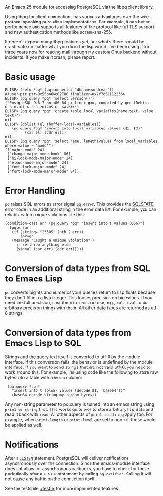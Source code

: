 An Emacs 25 module for accessing PostgreSQL via the libpq client library.

Using libpq for client connections has various advantages over the
wire-protocol speaking pure elisp implementations.  For example, it
has better performance and supports all features of the protocol like
full TLS support and new authentication methods like scram-sha-256.

It doesn't expose many libpq features yet, but what's there should be
crash-safe no matter what you do in the lisp world.  I've been using
it for three years now for reading mail through my custom Gnus backend
without incidents.  If you make it crash, please report.

* Basic usage
: ELISP> (setq *pq* (pq:connectdb "dbname=andreas"))
: #<user-ptr ptr=0x55b466c02780 finalizer=0x7f7d50112236>
: ELISP> (pq:query *pq* "select version()")
: ("PostgreSQL 9.6.7 on x86_64-pc-linux-gnu, compiled by gcc (Debian 6.3.0-18) 6.3.0 20170516, 64-bit")
: ELISP> (pq:query *pq* "create table local_variables(name text, value text)")
: nil
: ELISP> (dolist (el (buffer-local-variables))
: 	 (pq:query *pq* "insert into local_variables values ($1, $2)"
: 		   (car el) (cdr el)))
: nil
: ELISP> (pq:query *pq* "select name, length(value) from local_variables where value ~ 'mode'")
: (["major-mode" 24]
:  ["change-major-mode-hook" 86]
:  ["hi-lock-mode-major-mode" 24]
:  ["eldoc-mode-major-mode" 24]
:  ["font-lock-major-mode" 24]
:  ["font-lock-mode-major-mode" 24])

* Error Handling
=pq= raises SQL errors as error signal =pq:error=.  This provides the
[[https://www.postgresql.org/docs/current/errcodes-appendix.html][SQLSTATE]] error code in an additional string in the error data list.
For example, you can reliably catch unique violations like this:

: (condition-case err (pq:query *pq* "insert into t values (666)")
:   (pq:error
:    (if (string= "23505" (nth 2 err))
:        (progn
: 	 (message "Caught a unique violation"))
:      ;; re-throw anything else
:      (signal (car err) (cdr err)))))

* Conversion of data types from SQL to Emacs Lisp
=pq= converts bigints and numerics your queries return to lisp floats
because they don't fit into a lisp integer.  This looses precision on
big values.  If you need the full precision, cast them to =text= and
use, e.g., =calc-eval= to do arbitrary precision things with them.
All other data types are returned as utf-8 strings.

* Conversion of data types from Emacs Lisp to SQL
Strings and the query text itself is converted to utf-8 by the module
interface.  If this conversion fails, the behavior is undefined by the
module interface.  If you want to send strings that are not valid
utf-8, you need to work around this.  For example, I'm using code like
the following to store raw bytes into a table with a =bytea= column:

:  (pq:query *con*
:    "insert into t (blob) values (decode($1, 'base64'))"
:    (base64-encode-string my-random-bytes))

Any non-string parameter to pq:query is turned into an emacs string
using =prin1-to-string= first.  This works quite well to store
arbitrary lisp data and read it back with =read=.  All other aspects
of =prin1-to-string= apply too.  For example, when =print-length= or
=print-level= are set to non-nil, these would be applied as well.

* Notifications
After a [[https://www.postgresql.org/docs/current/sql-listen.html][=LISTEN=]] statement, PostgreSQL will deliver notifications
asynchronously over the connection.  Since the emacs-module interface
does not allow for asynchronous callbacks, you have to check for these
periodically after a =LISTEN= statement by calling =pq:notifies=.
Calling it will not cause any traffic on the connection itself.

See the testsuite [[./test.el]] for more implemented features.

[[https://api.travis-ci.org/anse1/emacs-libpq.svg]]
